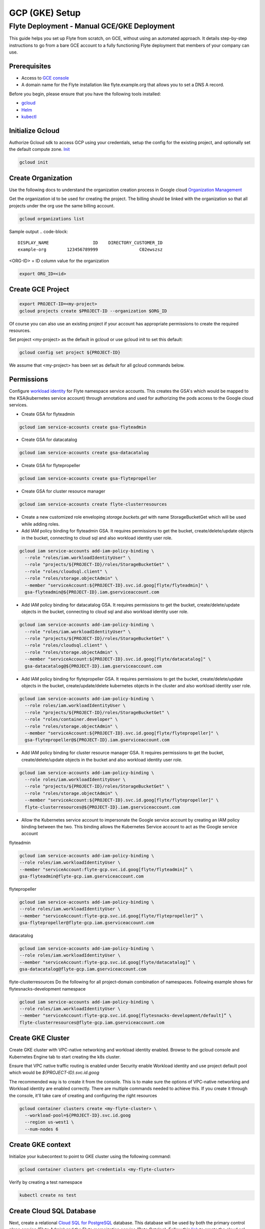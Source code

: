 .. _deployment-gcp:

###############
GCP (GKE) Setup
###############

************************************************
Flyte Deployment - Manual GCE/GKE Deployment
************************************************
This guide helps you set up Flyte from scratch, on GCE, without using an automated approach. It details step-by-step instructions to go from a bare GCE account to a fully functioning Flyte deployment that members of your company can use.

Prerequisites
=============
* Access to `GCE console <https://console.cloud.google.com/>`__
* A domain name for the Flyte installation like flyte.example.org that allows you to set a DNS A record.

Before you begin, please ensure that you have the following tools installed:

* `gcloud <https://cloud.google.com/sdk/docs/install>`__
* `Helm <https://helm.sh/docs/intro/install/>`__
* `kubectl <https://kubernetes.io/docs/tasks/tools/>`__

Initialize Gcloud
===================
Authorize Gcloud sdk to access GCP using your credentials, setup the config for the existing project,
and optionally set the default compute zone. `Init <https://cloud.google.com/sdk/gcloud/reference/init>`__

.. code-block:: bash

   gcloud init


Create Organization
===================
Use the following docs to understand the organization creation process in Google cloud
`Organization Management <https://cloud.google.com/resource-manager/docs/creating-managing-organization>`__

Get the organization id to be used for creating the project. The billing should be linked with the organization so
that all projects under the org use the same billing account.

.. code-block:: bash

   gcloud organizations list

Sample output
.. code-block::

   DISPLAY_NAME                 ID    DIRECTORY_CUSTOMER_ID
   example-org        123456789999                C02ewszsz

<ORG-ID> = ID column value for the organization

.. code-block:: bash

   export ORG_ID=<id>

Create GCE Project
==================
.. code-block:: bash

  export PROJECT-ID=<my-project>
  gcloud projects create $PROJECT-ID --organization $ORG_ID

Of course you can also use an existing project if your account has appropriate permissions to create the required resources.

Set project <my-project> as the default in gcloud or use gcloud init to set this default:

.. code-block:: bash

  gcloud config set project ${PROJECT-ID}

We assume that <my-project> has been set as default for all gcloud commands below.

Permissions
===========

Configure `workload identity <https://cloud.google.com/kubernetes-engine/docs/how-to/workload-identity>`__ for Flyte namespace service accounts.
This creates the GSA's which would be mapped to the KSA(kubernetes service account) through annotations and used for authorizing the pods access to the Google cloud services.

* Create GSA for flyteadmin

.. code-block:: bash

  gcloud iam service-accounts create gsa-flyteadmin

* Create GSA for datacatalog

.. code-block:: bash

  gcloud iam service-accounts create gsa-datacatalog

* Create GSA for flytepropeller

.. code-block:: bash

  gcloud iam service-accounts create gsa-flytepropeller


* Create GSA for cluster resource manager

.. code-block:: bash

  gcloud iam service-accounts create flyte-clusterresources


* Create a new customized role enveloping `storage.buckets.get` with name StorageBucketGet which will be used while adding roles.

* Add IAM policy binding for flyteadmin GSA. It requires permissions to get the bucket, create/delete/update objects in the bucket, connecting to cloud sql and also workload identity user role.

.. code-block:: bash

  gcloud iam service-accounts add-iam-policy-binding \
    --role "roles/iam.workloadIdentityUser" \
    --role "projects/${PROJECT-ID}/roles/StorageBucketGet" \
    --role "roles/cloudsql.client" \
    --role "roles/storage.objectAdmin" \
    --member "serviceAccount:${PROJECT-ID}.svc.id.goog[flyte/flyteadmin]" \
    gsa-flyteadmin@${PROJECT-ID}.iam.gserviceaccount.com

* Add IAM policy binding for datacatalog GSA. It requires permissions to get the bucket, create/delete/update objects in the bucket, connecting to cloud sql and also workload identity user role.

.. code-block:: bash

  gcloud iam service-accounts add-iam-policy-binding \
    --role "roles/iam.workloadIdentityUser" \
    --role "projects/${PROJECT-ID}/roles/StorageBucketGet" \
    --role "roles/cloudsql.client" \
    --role "roles/storage.objectAdmin" \
    --member "serviceAccount:${PROJECT-ID}.svc.id.goog[flyte/datacatalog]" \
    gsa-datacatalog@${PROJECT-ID}.iam.gserviceaccount.com

* Add IAM policy binding for flytepropeller GSA. It requires permissions to get the bucket, create/delete/update objects in the bucket, create/update/delete kubernetes objects in the cluster and also workload identity user role.

.. code-block:: bash

  gcloud iam service-accounts add-iam-policy-binding \
    --role roles/iam.workloadIdentityUser \
    --role "projects/${PROJECT-ID}/roles/StorageBucketGet" \
    --role "roles/container.developer" \
    --role "roles/storage.objectAdmin" \
    --member "serviceAccount:${PROJECT-ID}.svc.id.goog[flyte/flytepropeller]" \
    gsa-flytepropeller@${PROJECT-ID}.iam.gserviceaccount.com

* Add IAM policy binding for cluster resource manager GSA. It requires permissions to get the bucket, create/delete/update objects in the bucket and also workload identity user role.

.. code-block:: bash

  gcloud iam service-accounts add-iam-policy-binding \
    --role roles/iam.workloadIdentityUser \
    --role "projects/${PROJECT-ID}/roles/StorageBucketGet" \
    --role "roles/storage.objectAdmin" \
    --member "serviceAccount:${PROJECT-ID}.svc.id.goog[flyte/flytepropeller]" \
    flyte-clusterresources@${PROJECT-ID}.iam.gserviceaccount.com


* Allow the Kubernetes service account to impersonate the Google service account by creating an IAM policy binding between the two. This binding allows the Kubernetes Service account to act as the Google service account

flyteadmin

.. code-block:: bash

 gcloud iam service-accounts add-iam-policy-binding \
 --role roles/iam.workloadIdentityUser \
 --member "serviceAccount:flyte-gcp.svc.id.goog[flyte/flyteadmin]” \
 gsa-flyteadmin@flyte-gcp.iam.gserviceaccount.com

flytepropeller

.. code-block:: bash

 gcloud iam service-accounts add-iam-policy-binding \
 --role roles/iam.workloadIdentityUser \
 --member "serviceAccount:flyte-gcp.svc.id.goog[flyte/flytepropeller]” \
 gsa-flytepropeller@flyte-gcp.iam.gserviceaccount.com

datacatalog

.. code-block:: bash

 gcloud iam service-accounts add-iam-policy-binding \
 --role roles/iam.workloadIdentityUser \
 --member "serviceAccount:flyte-gcp.svc.id.goog[flyte/datacatalog]” \
 gsa-datacatalog@flyte-gcp.iam.gserviceaccount.com

flyte-clusterresources
Do the following for all project-domain combination of namespaces. Following example shows for flytesnacks-development namespace

.. code-block:: bash

 gcloud iam service-accounts add-iam-policy-binding \
 --role roles/iam.workloadIdentityUser \
 --member "serviceAccount:flyte-gcp.svc.id.goog[flytesnacks-development/default]” \
 flyte-clusterresources@flyte-gcp.iam.gserviceaccount.com


Create GKE Cluster
==================
Create GKE cluster with VPC-native networking and workload identity enabled.
Browse to the gcloud console and Kubernetes Engine tab to start creating the k8s cluster.

Ensure that VPC native traffic routing is enabled under Security enable Workload identity and use project default pool
which would be `${PROJECT-ID}.svc.id.goog`

The recommended way is to create it from the console. This is to make sure the options of VPC-native networking and Workload identity are enabled correctly.
There are multiple commands needed to achieve this. If you create it through the console, it'll take care of creating and configuring the right resources

.. code-block:: bash

  gcloud container clusters create <my-flyte-cluster> \
    --workload-pool=${PROJECT-ID}.svc.id.goog
    --region us-west1 \
    --num-nodes 6

Create GKE context
==================
Initialize your kubecontext to point to GKE cluster using the following command:

.. code-block:: bash

  gcloud container clusters get-credentials <my-flyte-cluster>

Verify by creating a test namespace

.. code-block:: bash

   kubectl create ns test

Create Cloud SQL Database
=========================
Next, create a relational `Cloud SQL for PostgreSQL <https://cloud.google.com/sql/docs/postgres/introduction>`__ database. This database will be used by both the primary control plane service (Flyte Admin) and the Flyte memoization service (Data Catalog).
Follow this `link <https://console.cloud.google.com/sql/choose-instance-engine>`__ to create the cloud sql instance.

* Select PostgreSQL
* Provide an Instance ID
* Provide password for the instance <DB_INSTANCE_PASSWD>
* Use PostgresSQL13 or higher
* Select the Zone based on your availability requirements.
* Select customize your instance and enable Private IP in Connections tab. This is required for the private communication between the GKE apps and cloud SQL instance. Follow the steps to create the private connection (default).
* Create the SQL instance
* After creation of the instance get the private IP of the database <CLOUD-SQL-IP>
* Create flyteadmin database and flyteadmin user account on that instance with <DBPASSWORD>
* Verify the connectivity to the DB from GKE cluster
   * Create a testdb namespace

   .. code-block:: bash

      kubectl create ns test

   * Verify the connectivity using a postgres client

   .. code-block:: bash

      kubectl run pgsql-postgresql-client --rm --tty -i --restart='Never' --namespace testdb --image docker.io/bitnami/postgresql:11.7.0-debian-10-r9 --env="PGPASSWORD=<DBPASSWORD>" --command -- psql testdb --host <CLOUD-SQL-IP> -U flyteadmin -d flyteadmin -p 5432

The recommended way is to create it from the console. This is to make sure the private IP connectivity works correctly to cloud sql instance.
There are multiple commands needed to achieve this. If you create it through the console, it'll take care of creating and configuring the right resources.

.. code-block:: bash

  gcloud sql instances create <my-flyte-db> \
    --database-version=POSTGRES_13 \
    --cpu=1 \
    --memory=3840MB \
    --region=us-west1


SSL Certificate
===============
In order to use SSL (which we need to use gRPC clients), we next need to create an SSL certificate. We'll use `Google-managed SSL certificates <https://cloud.google.com/kubernetes-engine/docs/how-to/managed-certs>`__

Save the following certificate resource definition as `flyte-certificate.yaml`:

.. code-block:: yaml

  apiVersion: networking.gke.io/v1
  kind: ManagedCertificate
  metadata:
    name: flyte-certificate
  spec:
    domains:
      - flyte.example.org

Then apply it to your cluster:

.. code-block:: bash

  kubectl apply -f flyte-certificate.yaml

An alternative is to use the certificate manager:

* Install the cert manager

.. code-block:: bash

  helm install cert-manager --namespace flyte --version v0.12.0 jetstack/cert-manager

* Create cert issuer

.. code-block:: yaml

   apiVersion: cert-manager.io/v1alpha2
   kind: Issuer
   metadata:
     name: letsencrypt-production
   spec:
     acme:
       server: https://acme-v02.api.letsencrypt.org/directory
       email: issue-email-id
       privateKeySecretRef:
         name: letsencrypt-production
       solvers:
       - selector: {}
         http01:
           ingress:
             class: nginx

Ingress
=======

* Add the ingress repo

.. code-block:: bash

  helm repo add ingress-nginx https://kubernetes.github.io/ingress-nginx


* Install the nginx-ingress

.. code-block:: bash

  helm install nginx-ingress ingress-nginx/ingress-nginx


Create GCS Bucket
=================
Create <BUCKETNAME> with uniform access

.. code-block:: bash

  gsutil mb -b on -l us-west1 gs://<BUCKETNAME>/

Add access permission for the following principals

* gsa-flytepropeller@${PROJECT-ID}.iam.gserviceaccount.com
* gsa-datacatalog@${PROJECT-ID}.iam.gserviceaccount.com
* gsa-flyteadmin@f${PROJECT-ID}.iam.gserviceaccount.com
* gsa-flyte-clusterresources@${PROJECT-ID}.iam.gserviceaccount.com

Time for Helm
=============

Installing Flyte
-----------------
#. Add the flyte helm repo

.. code-block:: bash

   helm repo add flyteorg https://flyteorg.github.io/flyte

#. Download the gcp values file

.. code-block:: bash

   curl https://raw.githubusercontent.com/flyteorg/flyte/master/charts/flyte/values-gcp.yaml >values-gcp.yaml

#. Update values

.. code-block::

   <RELEASE-NAME> to be used as prefix for ssl certificate secretName
   <PROJECT-ID> of your GCP project
   <CLOUD-SQL-IP> private IP of cloud sql instance
   <DBPASSWORD> of the flyteadmin user created for the cloud sql instance
   <BUCKETNAME> of the GCS bucket created
   <HOSTNAME> DNS name of the Flyte deployment

Also update the PROJECT-ID in the cluster_resource_manager section in the values-gcp.yaml file. Following example show flyte-gcp project id being replaced

.. code-block:: yaml

  config:
    cluster_resources:
      customData:
        - production:
            - projectQuotaCpu:
                value: "5"
            - projectQuotaMemory:
                value: "4000Mi"
            - defaultIamRole:
                value: flyte-clusterresources@flyte-gcp.iam.gserviceaccount.com
        - staging:
            - projectQuotaCpu:
                value: "2"
            - projectQuotaMemory:
                value: "3000Mi"
            - defaultIamRole:
                value: flyte-clusterresources@flyte-gcp.iam.gserviceaccount.com
        - development:
            - projectQuotaCpu:
                value: "2"
            - projectQuotaMemory:
                value: "3000Mi"
            - defaultIamRole:
                value: flyte-clusterresources@flyte-gcp.iam.gserviceaccount.com

#. Update helm dependencies

.. code-block:: bash

   helm dep update


#. Install Flyte

.. code-block:: bash

   helm install -n flyte -f values-gcp.yaml --create-namespace flyte flyteorg/flyte


#. Verify all the pods have come up correctly

.. code-block:: bash

   kubectl get pods -n flyte


# Get the ingress IP to be used for updating the zone and getting the name server records for DNS

.. code-block:: bash

  kubectl get ingress -n flyte

Uninstalling Flyte
------------------

.. code-block:: bash

   helm uninstall -n flyte flyte

Upgrading Flyte
---------------

.. code-block:: bash

  helm upgrade -n flyte -f values-gcp.yaml --create-namespace flyte .

Connecting to Flyte
===================

Flyte can be accessed using the UI console or your terminal.

* First, find the Flyte endpoint created by the GKE ingress controller.

.. code-block:: bash

   $ kubectl -n flyte get ingress

Sample O/P

.. code-block:: bash

   NAME         CLASS    HOSTS              ADDRESS     PORTS   AGE
   flyte        <none>   <HOSTNAME>   34.136.165.92   80, 443   18m
   flyte-grpc   <none>   <HOSTNAME>   34.136.165.92   80, 443   18m


* Connecting to flytectl CLI

Add :<FLYTE-ENDPOINT>  to ~/.flyte/config.yaml eg ;

.. code-block:: yaml

    admin:
     # For GRPC endpoints you might want to use dns:///flyte.myexample.com
     endpoint: dns:///<FLYTE-ENDPOINT>
     insecure: true
    logger:
     show-source: true
     level: 0
    storage:
      type: stow
      stow:
        kind: google
        config:
          json: ""
          project_id: myproject # GCP Project ID
          scopes: https://www.googleapis.com/auth/devstorage.read_write
      container: mybucket # GCS Bucket Flyte is configured to use

Accessing Flyte Console (web UI)
================================

* Use the https://<FLYTE-ENDPOINT>/console to get access to flyteconsole UI
* Ignore the certificate error if using a self-signed cert


Running workflows
=================

* Docker file changes

Make sure the Dockerfile contains gcloud-sdk installation steps which is needed by flyte to upload the results

.. code-block:: bash

   # Install gcloud for GCP
   RUN apt-get install curl --assume-yes

   RUN curl -sSL https://sdk.cloud.google.com | bash
   ENV PATH $PATH:/root/google-cloud-sdk/bin


* Serializing workflows

For running the flytecookbook examples on GCP make sure you have right registry during serialization.
Following example shows if you are using GCP container registry and us-central zone with project name flyte-gcp and repo name flyterep

.. code-block:: bash

   REGISTRY=us-central1-docker.pkg.dev/flyte-gcp/flyterepo make serialize

* Uploading the image to registry

Following example shows uploading cookbook core examples to gcp container registry. This step must be performed before performing registration of the workflows in flyte

.. code-block:: bash

   docker push us-central1-docker.pkg.dev/flyte-gcp/flyterepo/flytecookbook:core-2bd81805629e41faeaa25039a6e6abe847446356

* Registering workflows

Register workflows by pointing to the output folder for the serialization and providing version to use for the workflow through flytectl

.. code-block:: bash

   flytectl register file  /Users/<user-name>/flytesnacks/cookbook/core/_pb_output/*   -d development  -p flytesnacks --version v1

* Generating exec spec file for workflow

Following example generates exec spec file for the latest version of core.flyte_basics.lp.go_greet workflow part of flytecookbook examples

.. code-block:: bash

   flytectl  get launchplan -p flytesnacks -d development core.flyte_basics.lp.go_greet --latest --execFile lp.yaml

* Modify  exec spec file of the  workflow for inputs

Modify the exec spec file lp.yaml and modify the inputs for the workflow

.. code-block:: yaml

   iamRoleARN: ""
   inputs:
       am: true
       day_of_week: "Sunday"
       number: 5
   kubeServiceAcct: ""
   targetDomain: ""
   targetProject: ""
   version: v1
   workflow: core.flyte_basics.lp.go_greet

* Create execution using the exec spec file

.. code-block:: bash

   flytectl create execution -p flytesnacks -d development --execFile lp.yaml

Sample O/P


.. code-block:: bash

   execution identifier project:"flytesnacks" domain:"development" name:"f12c787de18304f4cbe7"

* Get the execution details

.. code-block:: bash

    flytectl get executions  -p flytesnacks -d development f12c787de18304f4cbe7



Troubleshooting
===============

* If any pod is not coming up, then describe the pod and check which container or init-containers had an error.

.. code-block:: bash

   kubectl describe pod/<pod-instance> -n flyte

Then check the logs for the container which failed.
eg: to check for <init-container> init container do this.

.. code-block:: bash

   kubectl logs -f <pod-instance> <init-container> -n flyte


* Increasing log level for flytectl

Change your logger config to this:

.. code-block:: yaml

  logger:
  show-source: true
  level: 6

* In case you have a new ingress IP for your Flyte deployment, you would need to flush DNS cache using `this <https://developers.google.com/speed/public-dns/cache>`__
